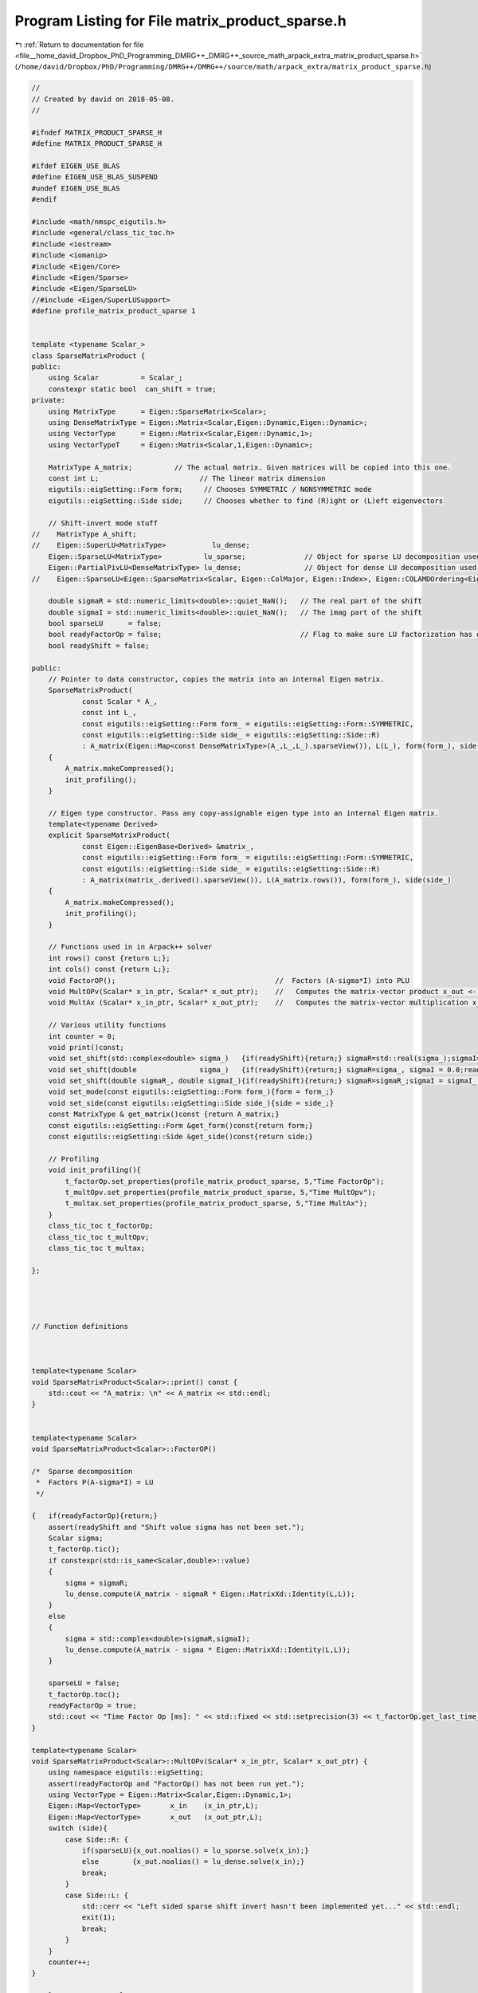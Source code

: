 
.. _program_listing_file__home_david_Dropbox_PhD_Programming_DMRG++_DMRG++_source_math_arpack_extra_matrix_product_sparse.h:

Program Listing for File matrix_product_sparse.h
================================================

|exhale_lsh| :ref:`Return to documentation for file <file__home_david_Dropbox_PhD_Programming_DMRG++_DMRG++_source_math_arpack_extra_matrix_product_sparse.h>` (``/home/david/Dropbox/PhD/Programming/DMRG++/DMRG++/source/math/arpack_extra/matrix_product_sparse.h``)

.. |exhale_lsh| unicode:: U+021B0 .. UPWARDS ARROW WITH TIP LEFTWARDS

.. code-block:: cpp

   //
   // Created by david on 2018-05-08.
   //
   
   #ifndef MATRIX_PRODUCT_SPARSE_H
   #define MATRIX_PRODUCT_SPARSE_H
   
   #ifdef EIGEN_USE_BLAS
   #define EIGEN_USE_BLAS_SUSPEND
   #undef EIGEN_USE_BLAS
   #endif
   
   #include <math/nmspc_eigutils.h>
   #include <general/class_tic_toc.h>
   #include <iostream>
   #include <iomanip>
   #include <Eigen/Core>
   #include <Eigen/Sparse>
   #include <Eigen/SparseLU>
   //#include <Eigen/SuperLUSupport>
   #define profile_matrix_product_sparse 1
   
   
   template <typename Scalar_>
   class SparseMatrixProduct {
   public:
       using Scalar          = Scalar_;
       constexpr static bool  can_shift = true;
   private:
       using MatrixType      = Eigen::SparseMatrix<Scalar>;
       using DenseMatrixType = Eigen::Matrix<Scalar,Eigen::Dynamic,Eigen::Dynamic>;
       using VectorType      = Eigen::Matrix<Scalar,Eigen::Dynamic,1>;
       using VectorTypeT     = Eigen::Matrix<Scalar,1,Eigen::Dynamic>;
   
       MatrixType A_matrix;          // The actual matrix. Given matrices will be copied into this one.
       const int L;                        // The linear matrix dimension
       eigutils::eigSetting::Form form;     // Chooses SYMMETRIC / NONSYMMETRIC mode
       eigutils::eigSetting::Side side;     // Chooses whether to find (R)ight or (L)eft eigenvectors
   
       // Shift-invert mode stuff
   //    MatrixType A_shift;
   //    Eigen::SuperLU<MatrixType>           lu_dense;
       Eigen::SparseLU<MatrixType>          lu_sparse;              // Object for sparse LU decomposition used in shift-invert mode
       Eigen::PartialPivLU<DenseMatrixType> lu_dense;               // Object for dense LU decomposition used in shift-invert mode
   //    Eigen::SparseLU<Eigen::SparseMatrix<Scalar, Eigen::ColMajor, Eigen::Index>, Eigen::COLAMDOrdering<Eigen::Index> > lu_sparse;
   
       double sigmaR = std::numeric_limits<double>::quiet_NaN();   // The real part of the shift
       double sigmaI = std::numeric_limits<double>::quiet_NaN();   // The imag part of the shift
       bool sparseLU      = false;
       bool readyFactorOp = false;                                 // Flag to make sure LU factorization has occurred
       bool readyShift = false;
   
   public:
       // Pointer to data constructor, copies the matrix into an internal Eigen matrix.
       SparseMatrixProduct(
               const Scalar * A_,
               const int L_,
               const eigutils::eigSetting::Form form_ = eigutils::eigSetting::Form::SYMMETRIC,
               const eigutils::eigSetting::Side side_ = eigutils::eigSetting::Side::R)
               : A_matrix(Eigen::Map<const DenseMatrixType>(A_,L_,L_).sparseView()), L(L_), form(form_), side(side_)
       {
           A_matrix.makeCompressed();
           init_profiling();
       }
   
       // Eigen type constructor. Pass any copy-assignable eigen type into an internal Eigen matrix.
       template<typename Derived>
       explicit SparseMatrixProduct(
               const Eigen::EigenBase<Derived> &matrix_,
               const eigutils::eigSetting::Form form_ = eigutils::eigSetting::Form::SYMMETRIC,
               const eigutils::eigSetting::Side side_ = eigutils::eigSetting::Side::R)
               : A_matrix(matrix_.derived().sparseView()), L(A_matrix.rows()), form(form_), side(side_)
       {
           A_matrix.makeCompressed();
           init_profiling();
       }
   
       // Functions used in in Arpack++ solver
       int rows() const {return L;};
       int cols() const {return L;};
       void FactorOP();                                      //  Factors (A-sigma*I) into PLU
       void MultOPv(Scalar* x_in_ptr, Scalar* x_out_ptr);    //   Computes the matrix-vector product x_out <- inv(A-sigma*I)*x_in.
       void MultAx (Scalar* x_in_ptr, Scalar* x_out_ptr);    //   Computes the matrix-vector multiplication x_out <- A*x_in.
   
       // Various utility functions
       int counter = 0;
       void print()const;
       void set_shift(std::complex<double> sigma_)   {if(readyShift){return;} sigmaR=std::real(sigma_);sigmaI=std::imag(sigma_) ;readyShift = true;}
       void set_shift(double               sigma_)   {if(readyShift){return;} sigmaR=sigma_, sigmaI = 0.0;readyShift = true;}
       void set_shift(double sigmaR_, double sigmaI_){if(readyShift){return;} sigmaR=sigmaR_;sigmaI = sigmaI_ ;readyShift = true;}
       void set_mode(const eigutils::eigSetting::Form form_){form = form_;}
       void set_side(const eigutils::eigSetting::Side side_){side = side_;}
       const MatrixType & get_matrix()const {return A_matrix;}
       const eigutils::eigSetting::Form &get_form()const{return form;}
       const eigutils::eigSetting::Side &get_side()const{return side;}
   
       // Profiling
       void init_profiling(){
           t_factorOp.set_properties(profile_matrix_product_sparse, 5,"Time FactorOp");
           t_multOpv.set_properties(profile_matrix_product_sparse, 5,"Time MultOpv");
           t_multax.set_properties(profile_matrix_product_sparse, 5,"Time MultAx");
       }
       class_tic_toc t_factorOp;
       class_tic_toc t_multOpv;
       class_tic_toc t_multax;
   
   };
   
   
   
   
   // Function definitions
   
   
   
   template<typename Scalar>
   void SparseMatrixProduct<Scalar>::print() const {
       std::cout << "A_matrix: \n" << A_matrix << std::endl;
   }
   
   
   template<typename Scalar>
   void SparseMatrixProduct<Scalar>::FactorOP()
   
   /*  Sparse decomposition
    *  Factors P(A-sigma*I) = LU
    */
   
   {   if(readyFactorOp){return;}
       assert(readyShift and "Shift value sigma has not been set.");
       Scalar sigma;
       t_factorOp.tic();
       if constexpr(std::is_same<Scalar,double>::value)
       {
           sigma = sigmaR;
           lu_dense.compute(A_matrix - sigmaR * Eigen::MatrixXd::Identity(L,L));
       }
       else
       {
           sigma = std::complex<double>(sigmaR,sigmaI);
           lu_dense.compute(A_matrix - sigma * Eigen::MatrixXd::Identity(L,L));
       }
   
       sparseLU = false;
       t_factorOp.toc();
       readyFactorOp = true;
       std::cout << "Time Factor Op [ms]: " << std::fixed << std::setprecision(3) << t_factorOp.get_last_time_interval() * 1000 <<'\n';
   }
   
   template<typename Scalar>
   void SparseMatrixProduct<Scalar>::MultOPv(Scalar* x_in_ptr, Scalar* x_out_ptr) {
       using namespace eigutils::eigSetting;
       assert(readyFactorOp and "FactorOp() has not been run yet.");
       using VectorType = Eigen::Matrix<Scalar,Eigen::Dynamic,1>;
       Eigen::Map<VectorType>       x_in    (x_in_ptr,L);
       Eigen::Map<VectorType>       x_out   (x_out_ptr,L);
       switch (side){
           case Side::R: {
               if(sparseLU){x_out.noalias() = lu_sparse.solve(x_in);}
               else        {x_out.noalias() = lu_dense.solve(x_in);}
               break;
           }
           case Side::L: {
               std::cerr << "Left sided sparse shift invert hasn't been implemented yet..." << std::endl;
               exit(1);
               break;
           }
       }
       counter++;
   }
   
   template<typename Scalar>
   void SparseMatrixProduct<Scalar>::MultAx(Scalar* x_in, Scalar* x_out) {
       using namespace eigutils::eigSetting;
       switch (form){
           case Form::NONSYMMETRIC:
               switch (side) {
                   case Side::R: {
                       Eigen::Map<VectorType> x_vec_in (x_in,  L);
                       Eigen::Map<VectorType> x_vec_out(x_out, L);
                       x_vec_out.noalias() = A_matrix * x_vec_in ;
   
                       break;
                   }
                   case Side::L: {
                       Eigen::Map<VectorTypeT> x_vec_in(x_in, L);
                       Eigen::Map<VectorTypeT> x_vec_out(x_out, L);
                       x_vec_out.noalias() = x_vec_in * A_matrix;
                       break;
                   }
               }
               break;
           case Form::SYMMETRIC: {
               Eigen::Map<VectorType> x_vec_in (x_in,  L);
               Eigen::Map<VectorType> x_vec_out(x_out, L);
               x_vec_out.noalias() = A_matrix.template selfadjointView<Eigen::Upper>() * x_vec_in;
               break;
           }
       }
       counter++;
   }
   
   
   
   #ifdef EIGEN_USE_BLAS_SUSPEND
   #define EIGEN_USE_BLAS
   #undef EIGEN_USE_BLAS_SUSPEND
   #endif
   
   
   
   
   #endif //
